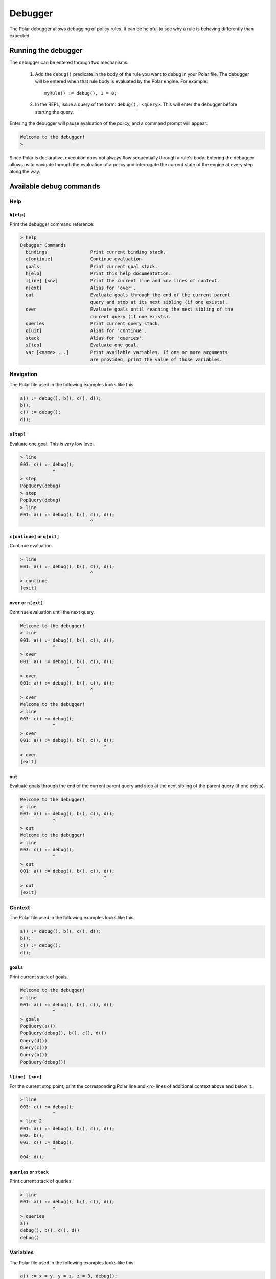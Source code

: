 ########
Debugger
########

The Polar debugger allows debugging of policy rules. It can be helpful to see
why a rule is behaving differently than expected.

.. highlight:: polar

********************
Running the debugger
********************

The debugger can be entered through two mechanisms:

  1. Add the ``debug()`` predicate in the body of the rule you want to debug in
     your Polar file. The debugger will be entered when that rule body is
     evaluated by the Polar engine. For example::

       myRule() := debug(), 1 = 0;

  2. In the REPL, issue a query of the form: ``debug(), <query>``. This will
     enter the debugger before starting the query.

Entering the debugger will pause evaluation of the policy, and a command prompt
will appear:

.. code-block:: terminal

  Welcome to the debugger!
  >

Since Polar is declarative, execution does not always flow sequentially through
a rule's body. Entering the debugger allows us to navigate through the
evaluation of a policy and interrogate the current state of the engine at every
step along the way.

************************
Available debug commands
************************

Help
====

``h[elp]``
----------

Print the debugger command reference.

.. code-block:: terminal

  > help
  Debugger Commands
    bindings                Print current binding stack.
    c[ontinue]              Continue evaluation.
    goals                   Print current goal stack.
    h[elp]                  Print this help documentation.
    l[ine] [<n>]            Print the current line and <n> lines of context.
    n[ext]                  Alias for 'over'.
    out                     Evaluate goals through the end of the current parent
                            query and stop at its next sibling (if one exists).
    over                    Evaluate goals until reaching the next sibling of the
                            current query (if one exists).
    queries                 Print current query stack.
    q[uit]                  Alias for 'continue'.
    stack                   Alias for 'queries'.
    s[tep]                  Evaluate one goal.
    var [<name> ...]        Print available variables. If one or more arguments
                            are provided, print the value of those variables.

Navigation
==========

The Polar file used in the following examples looks like this:

.. code-block:: polar

  a() := debug(), b(), c(), d();
  b();
  c() := debug();
  d();

``s[tep]``
----------

Evaluate one goal. This is *very* low level.

.. code-block:: terminal

  > line
  003: c() := debug();
              ^
  > step
  PopQuery(debug)
  > step
  PopQuery(debug)
  > line
  001: a() := debug(), b(), c(), d();
                            ^

``c[ontinue]`` or ``q[uit]``
----------------------------

Continue evaluation.

.. code-block:: terminal

  > line
  001: a() := debug(), b(), c(), d();
                            ^
  > continue
  [exit]

``over`` or ``n[ext]``
----------------------

Continue evaluation until the next query.

.. code-block:: terminal

  Welcome to the debugger!
  > line
  001: a() := debug(), b(), c(), d();
              ^
  > over
  001: a() := debug(), b(), c(), d();
                       ^
  > over
  001: a() := debug(), b(), c(), d();
                            ^
  > over
  Welcome to the debugger!
  > line
  003: c() := debug();
              ^
  > over
  001: a() := debug(), b(), c(), d();
                                 ^
  > over
  [exit]

``out``
-------

Evaluate goals through the end of the current parent query and stop at the next
sibling of the parent query (if one exists).

.. code-block:: terminal

  Welcome to the debugger!
  > line
  001: a() := debug(), b(), c(), d();
              ^
  > out
  Welcome to the debugger!
  > line
  003: c() := debug();
              ^
  > out
  001: a() := debug(), b(), c(), d();
                                 ^
  > out
  [exit]

Context
=======

The Polar file used in the following examples looks like this:

.. code-block:: polar

  a() := debug(), b(), c(), d();
  b();
  c() := debug();
  d();

``goals``
---------

Print current stack of goals.

.. code-block:: terminal

  Welcome to the debugger!
  > line
  001: a() := debug(), b(), c(), d();
              ^
  > goals
  PopQuery(a())
  PopQuery(debug(), b(), c(), d())
  Query(d())
  Query(c())
  Query(b())
  PopQuery(debug())

``l[ine] [<n>]``
----------------

For the current stop point, print the corresponding Polar line and ``<n>``
lines of additional context above and below it.

.. code-block:: terminal

  > line
  003: c() := debug();
              ^
  > line 2
  001: a() := debug(), b(), c(), d();
  002: b();
  003: c() := debug();
              ^
  004: d();

``queries`` or ``stack``
------------------------

Print current stack of queries.

.. code-block:: terminal

  > line
  001: a() := debug(), b(), c(), d();
              ^
  > queries
  a()
  debug(), b(), c(), d()
  debug()

Variables
=========

The Polar file used in the following examples looks like this:

.. code-block:: polar

  a() := x = y, y = z, z = 3, debug();

``var [<var> ...]``
-----------------

Print variables in the current scope. If one or more arguments are provided,
print the value of those variables. If a provided variable does not exist in
the current scope, print ``<unbound>``.

.. note:: Due to temporaries used inside the engine, variables may not be
          available under the names used in the Polar file. ``var`` with no
          argument will list variable names in the current scope.

.. code-block:: terminal

  > line
  001: a() := x = y, y = z, z = 3, debug();
                                   ^
  > var
  _y_22, _x_21, _z_23
  > var _x_21 _z_23
  _x_21 = 3
  _z_23 = 3
  > var foo
  foo = <unbound>


``bindings``
------------

Print all variable bindings in the current scope.

.. code-block:: terminal

  > line
  001: a() := x = y, y = z, z = 3, debug();
                                   ^
  > bindings
  _x_21 = _y_22
  _y_22 = _z_23
  _z_23 = 3
